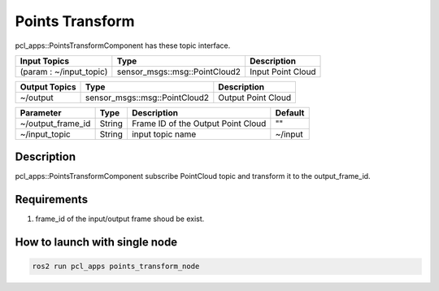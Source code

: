 Points Transform
================

pcl_apps::PointsTransformComponent has these topic interface.

+-------------------------+-------------------------------+---------------------+
| Input Topics            | Type                          | Description         |
+=========================+===============================+=====================+
| (param : ~/input_topic) | sensor_msgs::msg::PointCloud2 | Input Point Cloud   |
+-------------------------+-------------------------------+---------------------+

+------------------+-------------------------------+---------------------+
| Output Topics    | Type                          | Description         |
+==================+===============================+=====================+
| ~/output         | sensor_msgs::msg::PointCloud2 | Output Point Cloud  |
+------------------+-------------------------------+---------------------+

+--------------------+----------+---------------------------------------+---------+
| Parameter          | Type     | Description                           | Default |
+====================+==========+=======================================+=========+
| ~/output_frame_id  | String   | Frame ID of the Output Point Cloud    | ""      |
+--------------------+----------+---------------------------------------+---------+
| ~/input_topic      | String   | input topic name                      | ~/input |
+--------------------+----------+---------------------------------------+---------+

Description
----------------------------------------
pcl_apps::PointsTransformComponent subscribe PointCloud topic and transform it to the output_frame_id.

Requirements
----------------------------------------
1. frame_id of the input/output frame shoud be exist.

How to launch with single node
------------------------------

.. code-block:: bash

    ros2 run pcl_apps points_transform_node